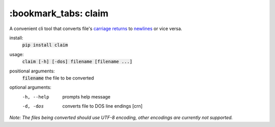 *****
:bookmark_tabs: claim
*****

.. figure:: img/claim.gif
   :alt: Usage example.

A convenient cli tool that converts file's `carriage returns
<https://en.wikipedia.org/wiki/Carriage_return>`_ to `newlines
<https://en.wikipedia.org/wiki/Newline>`_ or vice versa.

install:
  :code:`pip install claim`

usage:
  :code:`claim [-h] [-dos] filename [filename ...]`

positional arguments:
  :code:`filename`   the file to be converted

optional arguments:
  -h, --help  prompts help message
  -d, -dos    converts file to DOS line endings [\cr\n]

*Note: The files being converted should use UTF-8 encoding, other encodings are currently not supported.*